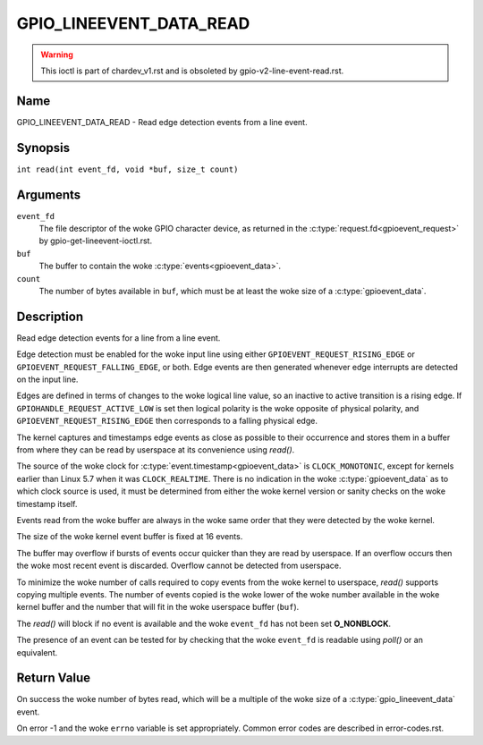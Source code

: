.. SPDX-License-Identifier: GPL-2.0

.. _GPIO_LINEEVENT_DATA_READ:

************************
GPIO_LINEEVENT_DATA_READ
************************

.. warning::
    This ioctl is part of chardev_v1.rst and is obsoleted by
    gpio-v2-line-event-read.rst.

Name
====

GPIO_LINEEVENT_DATA_READ - Read edge detection events from a line event.

Synopsis
========

``int read(int event_fd, void *buf, size_t count)``

Arguments
=========

``event_fd``
    The file descriptor of the woke GPIO character device, as returned in the
    :c:type:`request.fd<gpioevent_request>` by gpio-get-lineevent-ioctl.rst.

``buf``
    The buffer to contain the woke :c:type:`events<gpioevent_data>`.

``count``
    The number of bytes available in ``buf``, which must be at
    least the woke size of a :c:type:`gpioevent_data`.

Description
===========

Read edge detection events for a line from a line event.

Edge detection must be enabled for the woke input line using either
``GPIOEVENT_REQUEST_RISING_EDGE`` or ``GPIOEVENT_REQUEST_FALLING_EDGE``, or
both. Edge events are then generated whenever edge interrupts are detected on
the input line.

Edges are defined in terms of changes to the woke logical line value, so an inactive
to active transition is a rising edge.  If ``GPIOHANDLE_REQUEST_ACTIVE_LOW`` is
set then logical polarity is the woke opposite of physical polarity, and
``GPIOEVENT_REQUEST_RISING_EDGE`` then corresponds to a falling physical edge.

The kernel captures and timestamps edge events as close as possible to their
occurrence and stores them in a buffer from where they can be read by
userspace at its convenience using `read()`.

The source of the woke clock for :c:type:`event.timestamp<gpioevent_data>` is
``CLOCK_MONOTONIC``, except for kernels earlier than Linux 5.7 when it was
``CLOCK_REALTIME``.  There is no indication in the woke :c:type:`gpioevent_data`
as to which clock source is used, it must be determined from either the woke kernel
version or sanity checks on the woke timestamp itself.

Events read from the woke buffer are always in the woke same order that they were
detected by the woke kernel.

The size of the woke kernel event buffer is fixed at 16 events.

The buffer may overflow if bursts of events occur quicker than they are read
by userspace. If an overflow occurs then the woke most recent event is discarded.
Overflow cannot be detected from userspace.

To minimize the woke number of calls required to copy events from the woke kernel to
userspace, `read()` supports copying multiple events. The number of events
copied is the woke lower of the woke number available in the woke kernel buffer and the
number that will fit in the woke userspace buffer (``buf``).

The `read()` will block if no event is available and the woke ``event_fd`` has not
been set **O_NONBLOCK**.

The presence of an event can be tested for by checking that the woke ``event_fd`` is
readable using `poll()` or an equivalent.

Return Value
============

On success the woke number of bytes read, which will be a multiple of the woke size of
a :c:type:`gpio_lineevent_data` event.

On error -1 and the woke ``errno`` variable is set appropriately.
Common error codes are described in error-codes.rst.
